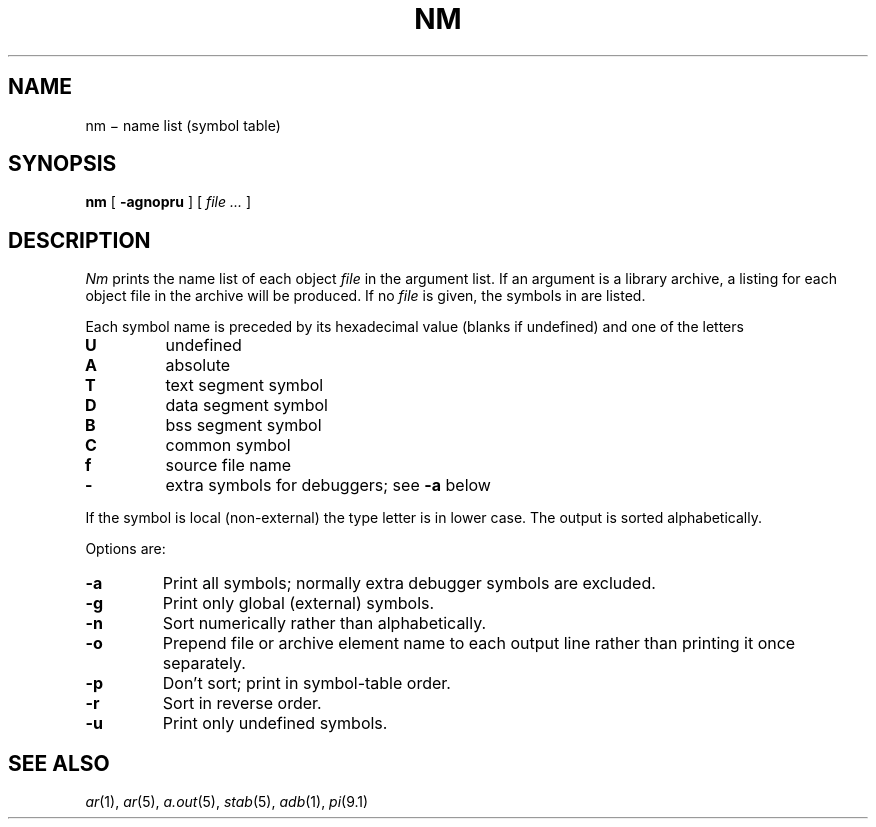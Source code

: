 .TH NM 1
.CT 1 lib_obj
.SH NAME
nm \(mi name list (symbol table)
.SH SYNOPSIS
.B nm
[
.B -agnopru
]
[
.I file ...
]
.SH DESCRIPTION
.I Nm
prints the name list of each object
.I file
in the argument list.
If an argument
is a library archive, a listing for each object
file in the archive will be produced.
If no
.I file
is given, the symbols in
.F a.out
are listed.
.PP
Each symbol name is preceded by its hexadecimal
value (blanks if undefined)
and one of the letters
.TP
.B U
undefined
.PD0
.TP
.B A
absolute
.TP
.B  T
text segment symbol
.TP
.B D
data segment symbol
.TP
.B B
bss segment symbol
.TP
.B C
common symbol
.TP
.B f
source file name
.TP
.B -
extra symbols for debuggers;
see
.B -a
below
.PD
.PP
If the symbol is local (non-external) the type letter is in
lower case.
The output is sorted alphabetically.
.PP
Options are:
.TP
.B -a
Print all symbols; normally extra debugger
symbols are excluded.
.TP
.B  -g
Print only global (external) symbols.
.TP
.B -n
Sort numerically rather than alphabetically.
.TP
.B  -o
Prepend file or archive element name to each
output line rather than printing it once separately.
.TP
.B  -p
Don't sort; print in symbol-table order.
.TP
.B  -r
Sort in reverse order.
.TP
.B  -u
Print only undefined symbols.
.SH SEE ALSO
.IR ar (1),
.IR ar (5), 
.IR a.out (5), 
.IR stab (5),
.IR adb (1),
.IR pi (9.1)

